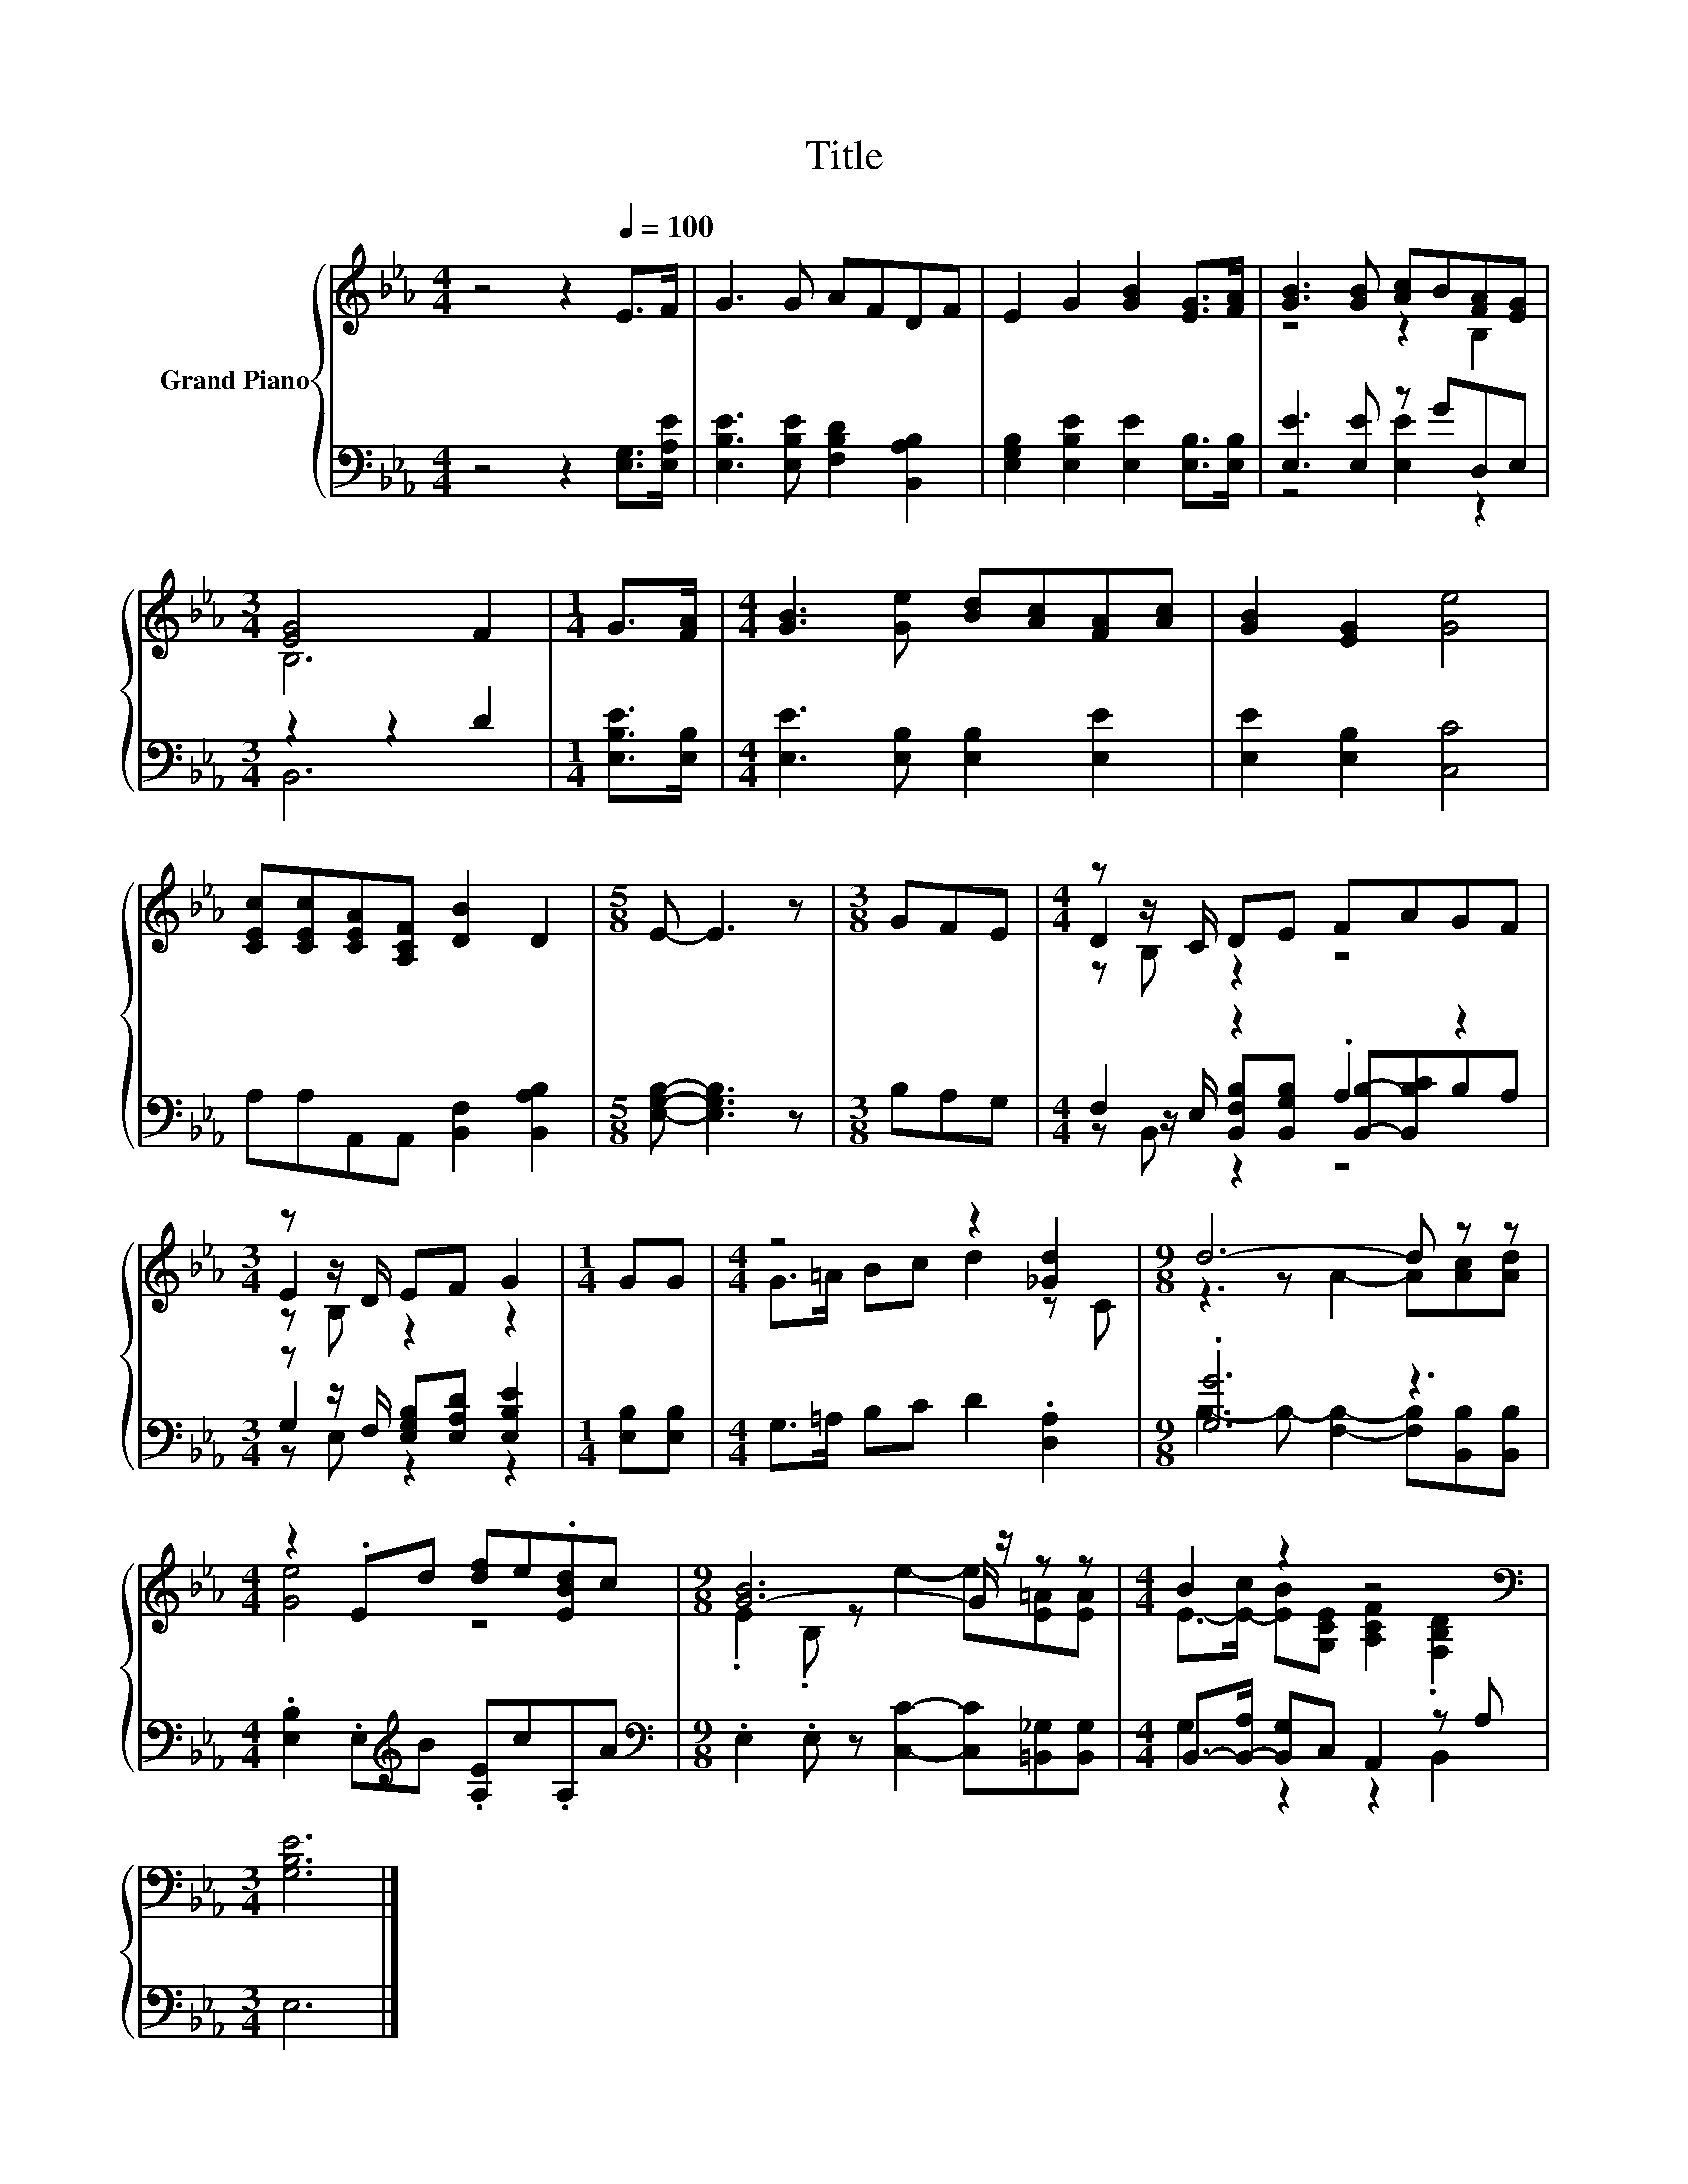 X:1
T:Title
%%score { ( 1 3 5 ) | ( 2 4 6 ) }
L:1/8
M:4/4
K:Eb
V:1 treble nm="Grand Piano"
V:3 treble 
V:5 treble 
V:2 bass 
V:4 bass 
V:6 bass 
V:1
 z4 z2[Q:1/4=100] E>F | G3 G AFDF | E2 G2 [GB]2 [EG]>[FA] | [GB]3 [GB] [Ac]B[FA][EG] | %4
[M:3/4] [EG]4 F2 |[M:1/4] G>[FA] |[M:4/4] [GB]3 [Ge] [Bd][Ac][FA][Ac] | [GB]2 [EG]2 [Ge]4 | %8
 [CEc][CEc][CEA][A,CF] [DB]2 D2 |[M:5/8] E- E3 z |[M:3/8] GFE |[M:4/4] z z/ C/ DE FAGF | %12
[M:3/4] z z/ D/ EF G2 |[M:1/4] GG |[M:4/4] z4 z2 [_Gd]2 |[M:9/8] d6- d z z | %16
[M:4/4] z2 .Ed [df]e.[EBd]c |[M:9/8] [G-B]6 G/ z/ z z |[M:4/4] B2 z2 z4[K:bass] | %19
[M:3/4] [G,B,E]6 |] %20
V:2
 z4 z2 [E,G,]>[E,A,E] | [E,B,E]3 [E,B,E] [F,B,D]2 [B,,A,B,]2 | %2
 [E,G,B,]2 [E,B,E]2 [E,E]2 [E,B,]>[E,B,] | [E,E]3 [E,E] z GD,E, |[M:3/4] z2 z2 D2 | %5
[M:1/4] [E,B,E]>[E,B,] |[M:4/4] [E,E]3 [E,B,] [E,B,]2 [E,E]2 | [E,E]2 [E,B,]2 [C,C]4 | %8
 A,A,A,,A,, [B,,F,]2 [B,,A,B,]2 |[M:5/8] [E,G,B,]- [E,G,B,]3 z |[M:3/8] B,A,G, | %11
[M:4/4] F,2 z2 .A,2 z2 |[M:3/4] z z/ F,/ [E,G,B,][E,A,D] [E,B,E]2 |[M:1/4] [E,B,][E,B,] | %14
[M:4/4] G,>=A, B,C D2 .[D,A,]2 |[M:9/8] .[G,G]6 z3 |[M:4/4] .[E,B,]2 .E,[K:treble]B .[A,E]c.A,A | %17
[M:9/8][K:bass] .E,2 .E, z [C,C]2- [C,C][=B,,_G,][B,,G,] | %18
[M:4/4] B,,->[B,,-A,] [B,,G,]C, A,,2 z A, |[M:3/4] E,6 |] %20
V:3
 x8 | x8 | x8 | z4 z2 B,2 |[M:3/4] B,6 |[M:1/4] x2 |[M:4/4] x8 | x8 | x8 |[M:5/8] x5 |[M:3/8] x3 | %11
[M:4/4] D2 z2 z4 |[M:3/4] E2 z2 z2 |[M:1/4] x2 |[M:4/4] G>=A Bc d2 z C | %15
[M:9/8] z3 z A2- A[Ac][Ad] |[M:4/4] [Ge]4 z4 |[M:9/8] .E2 .B, z e2- e[E=A][EA] | %18
[M:4/4] E->[E-c] [EB][G,CE] [A,CF]2[K:bass] .[F,B,D]2 |[M:3/4] x6 |] %20
V:4
 x8 | x8 | x8 | z4 [E,E]2 z2 |[M:3/4] B,,6 |[M:1/4] x2 |[M:4/4] x8 | x8 | x8 |[M:5/8] x5 | %10
[M:3/8] x3 |[M:4/4] z z/ E,/ [B,,F,B,][B,,G,B,] [B,,B,]-[B,,B,C]B,A, |[M:3/4] G,2 z2 z2 | %13
[M:1/4] x2 |[M:4/4] x8 |[M:9/8] B,3- B,- [F,B,]2- [F,B,][B,,B,][B,,B,] |[M:4/4] x3[K:treble] x5 | %17
[M:9/8][K:bass] x9 |[M:4/4] G,2 z2 z2 B,,2 |[M:3/4] x6 |] %20
V:5
 x8 | x8 | x8 | x8 |[M:3/4] x6 |[M:1/4] x2 |[M:4/4] x8 | x8 | x8 |[M:5/8] x5 |[M:3/8] x3 | %11
[M:4/4] z B, z2 z4 |[M:3/4] z B, z2 z2 |[M:1/4] x2 |[M:4/4] x8 |[M:9/8] x9 |[M:4/4] x8 | %17
[M:9/8] x9 |[M:4/4] x6[K:bass] x2 |[M:3/4] x6 |] %20
V:6
 x8 | x8 | x8 | x8 |[M:3/4] x6 |[M:1/4] x2 |[M:4/4] x8 | x8 | x8 |[M:5/8] x5 |[M:3/8] x3 | %11
[M:4/4] z B,, z2 z4 |[M:3/4] z E, z2 z2 |[M:1/4] x2 |[M:4/4] x8 |[M:9/8] x9 | %16
[M:4/4] x3[K:treble] x5 |[M:9/8][K:bass] x9 |[M:4/4] x8 |[M:3/4] x6 |] %20

